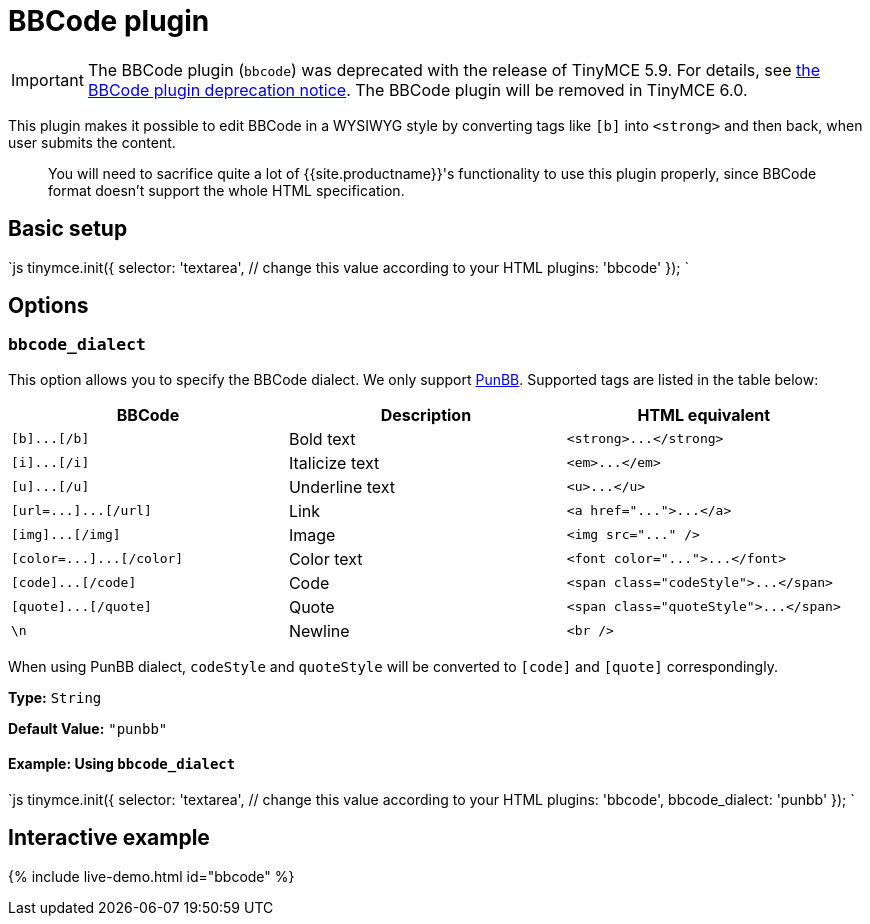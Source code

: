 = BBCode plugin
:description: Add basic BBCode input/output support to TinyMCE.
:description_short: Add basic BBCode input/output to TinyMCE.
:keywords: punbb informer
:title_nav: BBCode

IMPORTANT: The BBCode plugin (`bbcode`) was deprecated with the release of TinyMCE 5.9. For details, see link:{{site.baseurl}}/release-notes/release-notes59/#thebbcodebbcodeplugin[the BBCode plugin deprecation notice]. The BBCode plugin will be removed in TinyMCE 6.0.

This plugin makes it possible to edit BBCode in a WYSIWYG style by converting tags like `[b]` into `<strong>` and then back, when user submits the content.

____
You will need to sacrifice quite a lot of {{site.productname}}'s functionality to use this plugin properly, since BBCode format doesn't support the whole HTML specification.
____

== Basic setup

`js
tinymce.init({
  selector: 'textarea',  // change this value according to your HTML
  plugins: 'bbcode'
});
`

== Options

=== `bbcode_dialect`

This option allows you to specify the BBCode dialect. We only support http://punbb.informer.com/[PunBB]. Supported tags are listed in the table below:

|===
| BBCode | Description | HTML equivalent

| `+[b]...[/b]+`
| Bold text
| `+<strong>...</strong>+`

| `+[i]...[/i]+`
| Italicize text
| `+<em>...</em>+`

| `+[u]...[/u]+`
| Underline text
| `+<u>...</u>+`

| `+[url=...]...[/url]+`
| Link
| `+<a href="...">...</a>+`

| `+[img]...[/img]+`
| Image
| `+<img src="..." />+`

| `+[color=...]...[/color]+`
| Color text
| `+<font color="...">...</font>+`

| `+[code]...[/code]+`
| Code
| `+<span class="codeStyle">...</span>+`

| `+[quote]...[/quote]+`
| Quote
| `+<span class="quoteStyle">...</span>+`

| `\n`
| Newline
| `<br />`
|===

When using PunBB dialect, `codeStyle` and `quoteStyle` will be converted to `[code]` and `[quote]` correspondingly.

*Type:* `String`

*Default Value:* `"punbb"`

==== Example: Using `bbcode_dialect`

`js
tinymce.init({
  selector: 'textarea',  // change this value according to your HTML
  plugins: 'bbcode',
  bbcode_dialect: 'punbb'
});
`

== Interactive example

{% include live-demo.html id="bbcode" %}
